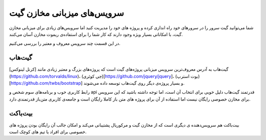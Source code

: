 سرویس‌های میزبانی مخازن گیت
=====
شما می‌توانید گیت سرور را در سرورهای خود راه اندازی کرده و پروژه های خود را مدیریت کنید اما سرویس‌های زیادی برای میزبانی مخازن گیت، با امکاناتی بسیار ویژه وجود دارند که کار شما را برای استفاده‌ی ریموت مخازن آسان می‌کنند.

در این قسمت چند سرویس معروف و معتبر را بررسی می‌کنیم.

گیت‌هاب
-----
گیت‌هاب به آدرس معروف‌ترین سرویس میزبانی پروژه‌های گیت است که پروژه‌های بزرگ و معتبر زیادی مانند [کرنل لینوکس](https://github.com/torvalds/linux)، (جی کوئری)[https://github.com/jquery/jquery]، (بوت استرپ)[https://github.com/twbs/bootstrap] و بسیار پروژه‌ی دیگر روی گیت‌هاب توسعه داده می‌شوند.

رابط کاربری خوب و برنامه‌های سوم شخص و api قدرتمند گیت‌هاب دلیل خوبی برای انتخاب آن است، اما توجه داشته باشید که این سرویس برای مخازن خصوصی رایگان نیست اما استفاده از آن برای پروژه های متن باز کاملا رایگان است و جامعه‌ی کاربری متن‌باز قدرتمندی دارد.


بیت‌باکت
-----
بیت‌باکت هم سرویس‌دهنده ی دیگری است که از مخازن گیت و مرکوریال پشتیبانی می‌کند و امکان جالب آن رایگان بودن پروژه های خصوصی برای افراد یا تیم های کوچک است.
